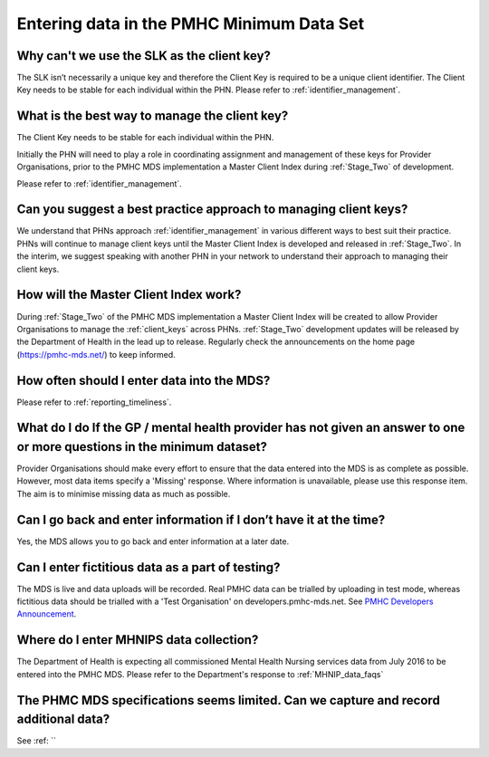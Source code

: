 .. _data_entry_FAQs:

Entering data in the PMHC Minimum Data Set
^^^^^^^^^^^^^^^^^^^^^^^^^^^^^^^^^^^^^^^^^^

.. _slk_as_client_key:

Why can't we use the SLK as the client key?
~~~~~~~~~~~~~~~~~~~~~~~~~~~~~~~~~~~~~~~~~~~

The SLK isn’t necessarily a unique key and therefore the Client Key is required
to be a unique client identifier. The Client Key needs to be stable for each
individual within the PHN. Please refer to :ref:`identifier_management`.

.. _manage-client-key-faqs:

What is the best way to manage the client key?
~~~~~~~~~~~~~~~~~~~~~~~~~~~~~~~~~~~~~~~~~~~~~~

The Client Key needs to be stable for each individual within the PHN.

Initially the PHN will need to play a role in coordinating assignment and management
of these keys for Provider Organisations, prior to the PMHC MDS implementation a
Master Client Index during :ref:`Stage_Two` of development.

Please refer to :ref:`identifier_management`.

.. _best-practice-client-key-faqs:

Can you suggest a best practice approach to managing client keys?
~~~~~~~~~~~~~~~~~~~~~~~~~~~~~~~~~~~~~~~~~~~~~~~~~~~~~~~~~~~~~~~~~~

We understand that PHNs approach :ref:`identifier_management` in various different ways
to best suit their practice. PHNs will continue to manage client keys until the
Master Client Index is developed and released in :ref:`Stage_Two`. In the interim, we suggest
speaking with another PHN in your network to understand their approach to managing
their client keys.

.. _master-client-index-faqs:

How will the Master Client Index work?
~~~~~~~~~~~~~~~~~~~~~~~~~~~~~~~~~~~~~~

During :ref:`Stage_Two` of the PMHC MDS implementation a Master Client Index will be created
to allow Provider Organisations to manage the :ref:`client_keys` across PHNs. :ref:`Stage_Two`
development updates will be released by the Department of Health in the lead up to
release. Regularly check the announcements on the home page (https://pmhc-mds.net/) to keep informed.

.. _data-entry-frequency-faqs:

How often should I enter data into the MDS?
~~~~~~~~~~~~~~~~~~~~~~~~~~~~~~~~~~~~~~~~~~~

Please refer to :ref:`reporting_timeliness`.

.. _do-not-have-answer-faqs:

What do I do If the GP / mental health provider has not given an answer to one or more questions in the minimum dataset?
~~~~~~~~~~~~~~~~~~~~~~~~~~~~~~~~~~~~~~~~~~~~~~~~~~~~~~~~~~~~~~~~~~~~~~~~~~~~~~~~~~~~~~~~~~~~~~~~~~~~~~~~~~~~~~~~~~~~~~~~

Provider Organisations should make every effort to ensure that the data entered
into the MDS is as complete as possible. However, most data items specify
a 'Missing' response. Where information is unavailable, please use this
response item. The aim is to minimise missing data as much as possible.

.. _updated-info-faqs:

Can I go back and enter information if I don’t have it at the time?
~~~~~~~~~~~~~~~~~~~~~~~~~~~~~~~~~~~~~~~~~~~~~~~~~~~~~~~~~~~~~~~~~~~

Yes, the MDS allows you to go back and enter information at a later date.

.. _test_fictitious_data_faq:

Can I enter fictitious data as a part of testing?
~~~~~~~~~~~~~~~~~~~~~~~~~~~~~~~~~~~~~~~~~~~~~~~~~

The MDS is live and data uploads will be recorded. Real PMHC data can be trialled
by uploading in test mode, whereas fictitious data should be trialled with a
'Test Organisation' on developers.pmhc-mds.net.  See `PMHC Developers Announcement <https://www.pmhc-mds.com/2017/02/17/Separate-PMHC-MDS-now-available-for-software-developers-to-test-upload-files/>`__.

.. _enter_MHNIP_data_faq:

Where do I enter MHNIPS data collection?
~~~~~~~~~~~~~~~~~~~~~~~~~~~~~~~~~~~~~~~~

The Department of Health is expecting all commissioned Mental Health Nursing services
data from July 2016 to be entered into the PMHC MDS. Please refer to the Department's
response to :ref:`MHNIP_data_faqs`

.. _record_additional_data_faq:

The PHMC MDS specifications seems limited. Can we capture and record additional data?
~~~~~~~~~~~~~~~~~~~~~~~~~~~~~~~~~~~~~~~~~~~~~~~~~~~~~~~~~~~~~~~~~~~~~~~~~~~~~~~~~~~~~

See :ref: ``
